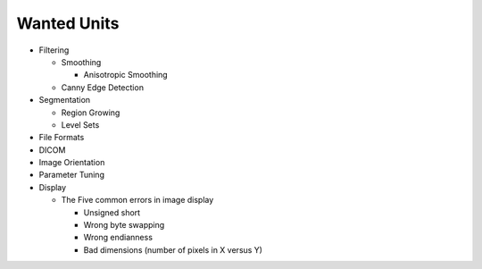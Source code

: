 Wanted Units
============

* Filtering

  * Smoothing

    * Anisotropic Smoothing

  * Canny Edge Detection

* Segmentation

  * Region Growing
  * Level Sets

* File Formats
* DICOM
* Image Orientation
* Parameter Tuning
* Display

  * The Five common errors in image display

    * Unsigned short
    * Wrong byte swapping
    * Wrong endianness
    * Bad dimensions (number of pixels in X versus Y)
